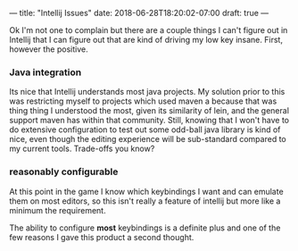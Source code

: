 ---
title: "Intellij Issues"
date: 2018-06-28T18:20:02-07:00
draft: true
---

Ok I'm not one to complain but there are a couple things I can't
figure out in Intellij that I can figure out that are kind of driving
my low key insane.  First, however the positive.

*** Java integration
    Its nice that Intellij understands most java projects.  My solution
    prior to this was restricting myself to projects which used maven
    a because that was thing thing I understood the most, given its
    similarity of lein, and the general support maven has within that
    community. Still, knowing that I won't have to do extensive
    configuration to test out some odd-ball java library is kind of nice,
    even though the editing experience will be sub-standard compared to my
    current tools.  Trade-offs you know?
*** reasonably configurable
    At this point in the game I know which keybindings I want and can
    emulate them on most editors, so this isn't really a feature of
    intellij but more like a minimum the requirement.

    The ability to configure *most* keybindings is a definite plus and
    one of the few reasons I gave this product a second thought.



